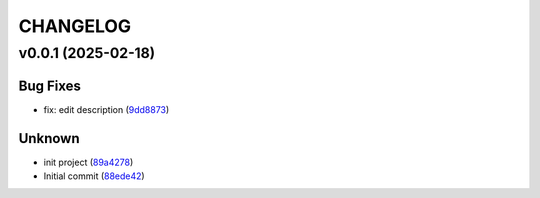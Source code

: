 .. _changelog:

=========
CHANGELOG
=========


.. _changelog-v0.0.1:

v0.0.1 (2025-02-18)
===================

Bug Fixes
---------

* fix: edit description (`9dd8873`_)

Unknown
-------

* init project (`89a4278`_)

* Initial commit (`88ede42`_)

.. _9dd8873: https://github.com/starccato/starccato_sampler/commit/9dd88736b267e275cfe9f65d937bc693863eb1b9
.. _89a4278: https://github.com/starccato/starccato_sampler/commit/89a42788db798a39075879c91220dbb653c272cd
.. _88ede42: https://github.com/starccato/starccato_sampler/commit/88ede4295f39fa76d4d8782404cb2855f71bb4de
